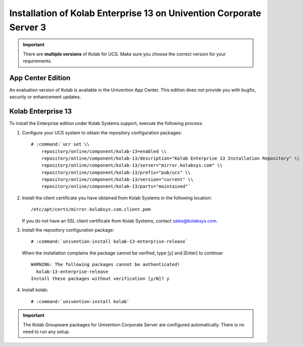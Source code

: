 .. _installation-ucs-3-enterprise-13:

====================================================================
Installation of Kolab Enterprise 13 on Univention Corporate Server 3
====================================================================

.. IMPORTANT::

    There are **multiple versions** of Kolab for UCS. Make sure you
    choose the correct version for your requirements.

App Center Edition
==================

An evaluation version of Kolab is available in the Univention App
Center. This edition does *not* provide you with bugfix, security or
enhancement updates.

Kolab Enterprise 13
===================

To install the Enterprise edition under Kolab Systems support, execute
the following process:

#.  Configure your UCS system to obtain the repository configuration packages:

    .. parsed-literal::

        # :command:`ucr set \\
            repository/online/component/kolab-13=enabled \\
            repository/online/component/kolab-13/description="Kolab Enterprise 13 Installation Repository" \\
            repository/online/component/kolab-13/server="mirror.kolabsys.com" \\
            repository/online/component/kolab-13/prefix="pub/ucs" \\
            repository/online/component/kolab-13/version="current" \\
            repository/online/component/kolab-13/parts="maintained"`

#.  Install the client certificate you have obtained from Kolab Systems in the
    following location:

    .. parsed-literal::

        /etc/apt/certs/mirror.kolabsys.com.client.pem

    If you do not have an SSL client certificate from Kolab Systems, contact
    sales@kolabsys.com.

#.  Install the repository configuration package:

    .. parsed-literal::

        # :command:`univention-install kolab-13-enterprise-release`

    When the installation complains the package cannot be verified, type [y] and
    [Enter] to continue:

    .. parsed-literal::

        WARNING: The following packages cannot be authenticated!
          kolab-13-enterprise-release
        Install these packages without verification [y/N]? y

#.  Install kolab:

    .. parsed-literal::

        # :command:`univention-install kolab`

.. IMPORTANT::

    The Kolab Groupware packages for Univention Corporate Server are configured
    automatically. There is no need to run any setup.
